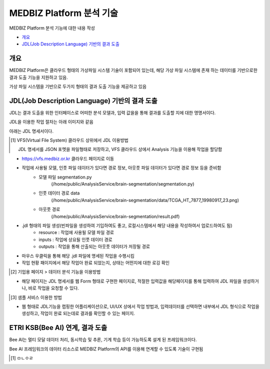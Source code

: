 ================================
MEDBIZ Platform 분석 기술
================================

MEDBIZ Platform 분석 기능에  대한 내용 작성

* `개요`_
* `JDL(Job Description Language) 기반의 결과 도출`_

-----
개요
-----
MEDBIZ Platform은 클라우드 형태의 가상파일 시스템 기술이 포함되어 있는데, 해당 가상 파일 시스템에 존재 하는 데이터를 기반으로한 결과 도출 기능을 지원하고 있음.

가상 파일 시스템을 기반으로 두가지 형태의 결과 도출 기능을 제공하고 있음



---------------------------------------------------
JDL(Job Description Language) 기반의 결과 도출
---------------------------------------------------

JDL는 결과 도출을 위한 인터페이스로 어떠한 분석 모델과, 입력 값을을 통해 결과를 도출할 지에 대한 명명서이다.

JDL을 이용한 작업 절차는 아래 이미지와 같음

.. image:: ./_static/jdl/JDL_Base_Analysis_Process.png

아래는 JDL 명세서이다.

.. image:: ./_static/jdl/JDL_Specification.png

.. [1] VFS(Virtual File System) 클라우드 상위에서 JDL 이용방법

    JDL 명세서를 JSON 포멧을 파일형태로 저장하고, VFS 클라우드 상에서 Analysis 기능을 이용해 작업을 할당함

- https://vfs.medbiz.or.kr 클라우드 페이지로 이동
.. image:: ./_static/jdl/vfs.medbiz.or.kr_homepage.png
- 작업에 사용될 모델, 인풋 파일 데이터가 있다면 경로 정보, 아웃풋 파일 데이터가 있다면 경로 정보 등을 준비함
    - 모델 파일 segmentation.py
        (/home/public/AnalysisService/brain-segmentation/segmentation.py)
    - 인풋 데이터 경로 data
        (/home/public/AnalysisService/brain-segmentation/data/TCGA_HT_7877_19980917_23.png)
    - 아웃풋 경로
        (/home/public/AnalysisService/brain-segmentation/result.pdf)
.. image:: ./_static/jdl/vfs_jdl1.png
- .jdl 형태의 파일 생성(빈파일을 생성하여 기입하여도 좋고, 로컬시스템에서 해당 내용을 작성하여서 업로드하여도 됨)
    - resource : 작업에 사용될 모델 파일 경로
    - inputs : 작업에 상요될 인풋 데이터 경로
    - outputs : 작업을 통해 산출되는 아웃풋 데이터가 저장될 경로
.. image:: ./_static/jdl/vfs_jdl2.png

- 마우스 우클릭을 통해 해당 .jdl 파일에 명세된 작업을 수행시킴
- 작업 현황 패이지에서 해당 작업아 완료 되었는지, 상태는 어떤지에 대한 로깅 확인


.. [2] 기업용 페이지 > 데이터 분석 기능을 이용방법
- 해당 페이지는 JDL 명세서를 웹 Form 형태로 구현한 페이지로, 적절한 입력값을 해당페이지를 통해 입력하여 JDL 파일을 생성하거나, 바로 작업을 요청할 수 있다.

.. [3] 샘플 서비스 이용한 방법
- 웹 형태로 JDL기능을 랩핑한 어플리케이션으로, UI/UX 상에서 작업 방법과, 입력데이터를 선택하면 내부에서 JDL 형식으로 작업을 생성하고, 작업이 완료 되는데로 결과를 확인할 수 있는 페이지.

--------------------------------------------------
ETRI KSB(Bee AI) 연계, 결과 도출
--------------------------------------------------

Bee AI는 멀티 모달 데이터 처리, 동시학습 및 추론, 기계 학습 등이 가능하도록 설계 된 프레임워크이다.

Bee AI 프레임워크의 데이터 리소스로 MEDBIZ Platform의 API를 이용해 연계할 수 있도록 기술이 구현됨

.. [1] ㅁㄴㅇㄹ


